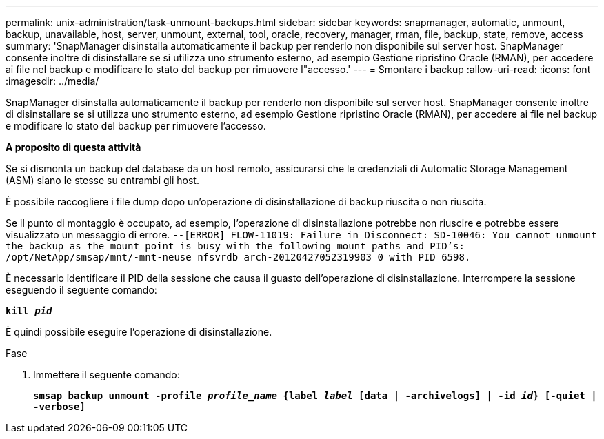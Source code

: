 ---
permalink: unix-administration/task-unmount-backups.html 
sidebar: sidebar 
keywords: snapmanager, automatic, unmount, backup, unavailable, host, server, unmount, external, tool, oracle, recovery, manager, rman, file, backup, state, remove, access 
summary: 'SnapManager disinstalla automaticamente il backup per renderlo non disponibile sul server host. SnapManager consente inoltre di disinstallare se si utilizza uno strumento esterno, ad esempio Gestione ripristino Oracle (RMAN), per accedere ai file nel backup e modificare lo stato del backup per rimuovere l"accesso.' 
---
= Smontare i backup
:allow-uri-read: 
:icons: font
:imagesdir: ../media/


[role="lead"]
SnapManager disinstalla automaticamente il backup per renderlo non disponibile sul server host. SnapManager consente inoltre di disinstallare se si utilizza uno strumento esterno, ad esempio Gestione ripristino Oracle (RMAN), per accedere ai file nel backup e modificare lo stato del backup per rimuovere l'accesso.

*A proposito di questa attività*

Se si dismonta un backup del database da un host remoto, assicurarsi che le credenziali di Automatic Storage Management (ASM) siano le stesse su entrambi gli host.

È possibile raccogliere i file dump dopo un'operazione di disinstallazione di backup riuscita o non riuscita.

Se il punto di montaggio è occupato, ad esempio, l'operazione di disinstallazione potrebbe non riuscire e potrebbe essere visualizzato un messaggio di errore. `--[ERROR] FLOW-11019: Failure in Disconnect: SD-10046: You cannot unmount the backup as the mount point is busy with the following mount paths and PID's: /opt/NetApp/smsap/mnt/-mnt-neuse_nfsvrdb_arch-20120427052319903_0 with PID 6598.`

È necessario identificare il PID della sessione che causa il guasto dell'operazione di disinstallazione. Interrompere la sessione eseguendo il seguente comando:

`*kill _pid_*`

È quindi possibile eseguire l'operazione di disinstallazione.

.Fase
. Immettere il seguente comando:
+
`*smsap backup unmount -profile _profile_name_ {label _label_ [data | -archivelogs] | -id _id_} [-quiet | -verbose]*`


